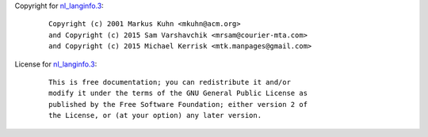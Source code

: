 Copyright for `nl_langinfo.3 <nl_langinfo.3.html>`__:

   ::

      Copyright (c) 2001 Markus Kuhn <mkuhn@acm.org>
      and Copyright (c) 2015 Sam Varshavchik <mrsam@courier-mta.com>
      and Copyright (c) 2015 Michael Kerrisk <mtk.manpages@gmail.com>

License for `nl_langinfo.3 <nl_langinfo.3.html>`__:

   ::

      This is free documentation; you can redistribute it and/or
      modify it under the terms of the GNU General Public License as
      published by the Free Software Foundation; either version 2 of
      the License, or (at your option) any later version.
